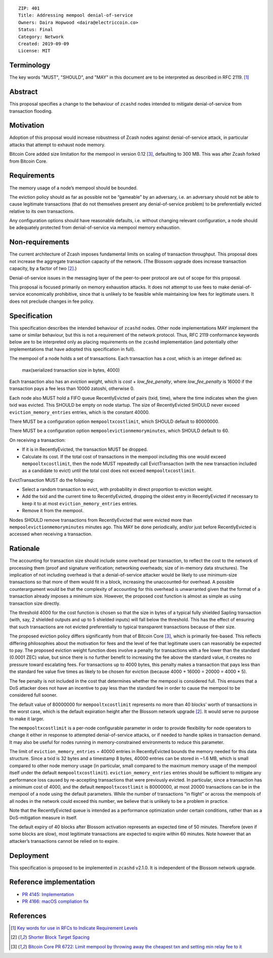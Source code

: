 ::

  ZIP: 401
  Title: Addressing mempool denial-of-service
  Owners: Daira Hopwood <daira@electriccoin.co>
  Status: Final
  Category: Network
  Created: 2019-09-09
  License: MIT


Terminology
===========

The key words "MUST", "SHOULD", and "MAY" in this document are to be interpreted
as described in RFC 2119. [#RFC2119]_


Abstract
========

This proposal specifies a change to the behaviour of ``zcashd`` nodes intended to
mitigate denial-of-service from transaction flooding.


Motivation
==========

Adoption of this proposal would increase robustness of Zcash nodes against
denial-of-service attack, in particular attacks that attempt to exhaust node
memory.

Bitcoin Core added size limitation for the mempool in version 0.12
[#BitcoinCore-PR6722]_, defaulting to 300 MB. This was after Zcash forked from
Bitcoin Core.


Requirements
============

The memory usage of a node’s mempool should be bounded.

The eviction policy should as far as possible not be “gameable” by an adversary,
i.e. an adversary should not be able to cause legitimate transactions (that do not
themselves present any denial-of-service problem) to be preferentially evicted
relative to its own transactions.

Any configuration options should have reasonable defaults, i.e. without changing
relevant configuration, a node should be adequately protected from denial-of-service
via mempool memory exhaustion.


Non-requirements
================

The current architecture of Zcash imposes fundamental limits on scaling of
transaction throughput. This proposal does not increase the aggregate transaction
capacity of the network. (The Blossom upgrade does increase transaction capacity,
by a factor of two [#zip-0208]_.)

Denial-of-service issues in the messaging layer of the peer-to-peer protocol are
out of scope for this proposal.

This proposal is focused primarily on memory exhaustion attacks. It does not
attempt to use fees to make denial-of-service economically prohibitive, since that
is unlikely to be feasible while maintaining low fees for legitimate users. It
does not preclude changes in fee policy.


Specification
=============

This specification describes the intended behaviour of ``zcashd`` nodes. Other node
implementations MAY implement the same or similar behaviour, but this is not a
requirement of the network protocol. Thus, RFC 2119 conformance keywords below are
to be interpreted only as placing requirements on the ``zcashd`` implementation (and
potentially other implementations that have adopted this specification in full).

The mempool of a node holds a set of transactions. Each transaction has a *cost*,
which is an integer defined as:

  max(serialized transaction size in bytes, 4000)

Each transaction also has an *eviction weight*, which is *cost* + *low_fee_penalty*,
where *low_fee_penalty* is 16000 if the transaction pays a fee less than
10000 zatoshi, otherwise 0.

Each node also MUST hold a FIFO queue RecentlyEvicted of pairs (txid, time), where
the time indicates when the given txid was evicted. This SHOULD be empty on node
startup. The size of RecentlyEvicted SHOULD never exceed ``eviction_memory_entries``
entries, which is the constant 40000.

There MUST be a configuration option ``mempooltxcostlimit``, which SHOULD default
to 80000000.

There MUST be a configuration option ``mempoolevictionmemoryminutes``, which
SHOULD default to 60.

On receiving a transaction:

* If it is in RecentlyEvicted, the transaction MUST be dropped.
* Calculate its cost. If the total cost of transactions in the mempool including
  this one would exceed ``mempooltxcostlimit``, then the node MUST repeatedly
  call EvictTransaction (with the new transaction included as a candidate to evict)
  until the total cost does not exceed ``mempooltxcostlimit``.

EvictTransaction MUST do the following:

* Select a random transaction to evict, with probability in direct proportion to
  eviction weight.
* Add the txid and the current time to RecentlyEvicted, dropping the oldest entry
  in RecentlyEvicted if necessary to keep it to at most ``eviction_memory_entries``
  entries.
* Remove it from the mempool.

Nodes SHOULD remove transactions from RecentlyEvicted that were evicted more than
``mempoolevictionmemoryminutes`` minutes ago. This MAY be done periodically,
and/or just before RecentlyEvicted is accessed when receiving a transaction.


Rationale
=========

The accounting for transaction size should include some overhead per transaction,
to reflect the cost to the network of processing them (proof and signature
verification; networking overheads; size of in-memory data structures). The
implication of not including overhead is that a denial-of-service attacker would
be likely to use minimum-size transactions so that more of them would fit in a
block, increasing the unaccounted-for overhead. A possible counterargument would
be that the complexity of accounting for this overhead is unwarranted given that
the format of a transaction already imposes a minimum size. However, the proposed
cost function is almost as simple as using transaction size directly.

The threshold 4000 for the cost function is chosen so that the size in bytes of a
typical fully shielded Sapling transaction (with, say, 2 shielded outputs and up
to 5 shielded inputs) will fall below the threshold. This has the effect of
ensuring that such transactions are not evicted preferentially to typical
transparent transactions because of their size.

The proposed eviction policy differs significantly from that of Bitcoin Core
[#BitcoinCore-PR6722]_, which is primarily fee-based. This reflects differing
philosophies about the motivation for fees and the level of fee that legitimate
users can reasonably be expected to pay. The proposed eviction weight function
does involve a penalty for transactions with a fee lower than the standard
(0.0001 ZEC) value, but since there is no further benefit to increasing the fee
above the standard value, it creates no pressure toward escalating fees. For
transactions up to 4000 bytes, this penalty makes a transaction that pays less
than the standard fee value five times as likely to be chosen for eviction
(because 4000 + 16000 = 20000 = 4000 \* 5).

The fee penalty is not included in the cost that determines whether the mempool
is considered full. This ensures that a DoS attacker does not have an incentive
to pay less than the standard fee in order to cause the mempool to be considered
full sooner.

The default value of 80000000 for ``mempooltxcostlimit`` represents no more
than 40 blocks’ worth of transactions in the worst case, which is the default
expiration height after the Blossom network upgrade [#zip-0208]_. It would serve
no purpose to make it larger.

The ``mempooltxcostlimit`` is a per-node configurable parameter in order to
provide flexibility for node operators to change it either in response to
attempted denial-of-service attacks, or if needed to handle spikes in transaction
demand. It may also be useful for nodes running in memory-constrained environments
to reduce this parameter.

The limit of ``eviction_memory_entries`` = 40000 entries in RecentlyEvicted bounds
the memory needed for this data structure. Since a txid is 32 bytes and a
timestamp 8 bytes, 40000 entries can be stored in ~1.6 MB, which is small compared
to other node memory usage (in particular, small compared to the maximum memory
usage of the mempool itself under the default ``mempooltxcostlimit``).
``eviction_memory_entries`` entries should be sufficient to mitigate any
performance loss caused by re-accepting transactions that were previously evicted.
In particular, since a transaction has a minimum cost of 4000, and the default
``mempooltxcostlimit`` is 80000000, at most 20000 transactions can be in the
mempool of a node using the default parameters. While the number of transactions
“in flight” or across the mempools of all nodes in the network could exceed this
number, we believe that is unlikely to be a problem in practice.

Note that the RecentlyEvicted queue is intended as a performance optimization
under certain conditions, rather than as a DoS-mitigation measure in itself.

The default expiry of 40 blocks after Blossom activation represents an expected
time of 50 minutes. Therefore (even if some blocks are slow), most legitimate
transactions are expected to expire within 60 minutes. Note however that an
attacker’s transactions cannot be relied on to expire.


Deployment
==========

This specification is proposed to be implemented in ``zcashd`` v2.1.0. It is
independent of the Blossom network upgrade.


Reference implementation
========================

* `PR 4145: Implementation <https://github.com/zcash/zcash/pull/4145>`_
* `PR 4166: macOS compliation fix <https://github.com/zcash/zcash/pull/4166>`_

References
==========

.. [#RFC2119] `Key words for use in RFCs to Indicate Requirement Levels <https://www.rfc-editor.org/rfc/rfc2119.html>`_
.. [#zip-0208] `Shorter Block Target Spacing <https://zips.z.cash/zip-0208>`_
.. [#BitcoinCore-PR6722] `Bitcoin Core PR 6722: Limit mempool by throwing away the cheapest txn and setting min relay fee to it <https://github.com/bitcoin/bitcoin/pull/6722>`_
